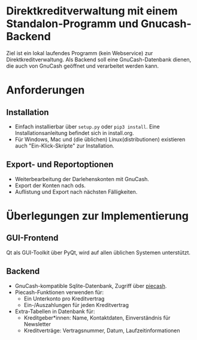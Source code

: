 * Direktkreditverwaltung mit einem Standalon-Programm und Gnucash-Backend

Ziel ist ein lokal laufendes Programm (kein Webservice) zur
Direktkreditverwaltung.  Als Backend soll eine GnuCash-Datenbank dienen, die
auch von GnuCash geöffnet und verarbeitet werden kann.

* Anforderungen
** Installation
- Einfach installierbar über =setup.py= oder =pip3 install=.  Eine
  Installationsanleitung befindet sich in install.org.
- Für Windows, Mac und (die üblichen) Linux(distributionen) existieren auch
  "Ein-Klick-Skripte" zur Installation.
** Export- und Reportoptionen
- Weiterbearbeitung der Darlehenskonten mit GnuCash.
- Export der Konten nach ods.
- Auflistung und Export nach nächsten Fälligkeiten.

* Überlegungen zur Implementierung
** GUI-Frontend
Qt als GUI-Toolkit über PyQt, wird auf allen üblichen Systemen unterstützt.

** Backend
- GnuCash-kompatible Sqlite-Datenbank, Zugriff über [[https://github.com/sdementen/piecash][piecash]].
- Piecash-Funktionen verwenden für:
  - Ein Unterkonto pro Kreditvertrag
  - Ein-/Auszahlungen für jeden Kreditvertrag
- Extra-Tabellen in Datenbank für:
  - Kreditgeber*innen: Name, Kontaktdaten, Einverständnis für Newsletter
  - Kreditverträge: Vertragsnummer, Datum, Laufzeitinformationen

